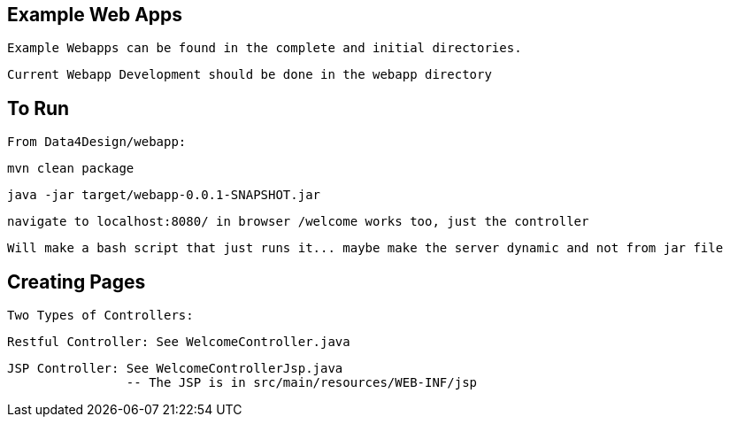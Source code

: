== Example Web Apps
    
    Example Webapps can be found in the complete and initial directories.

    Current Webapp Development should be done in the webapp directory

== To Run

    From Data4Design/webapp:

        mvn clean package

        java -jar target/webapp-0.0.1-SNAPSHOT.jar
	
	navigate to localhost:8080/ in browser /welcome works too, just the controller

	Will make a bash script that just runs it... maybe make the server dynamic and not from jar file

== Creating Pages

	Two Types of Controllers: 

	Restful Controller: See WelcomeController.java

	JSP Controller: See WelcomeControllerJsp.java
			-- The JSP is in src/main/resources/WEB-INF/jsp
